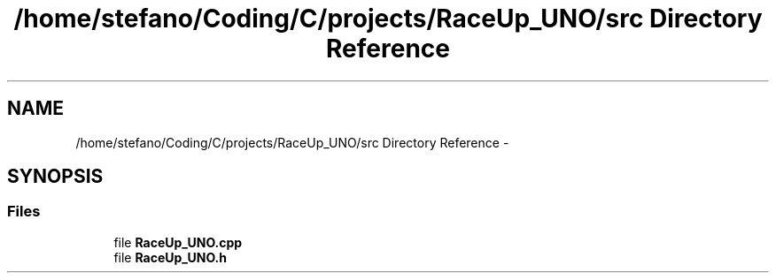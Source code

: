 .TH "/home/stefano/Coding/C/projects/RaceUp_UNO/src Directory Reference" 3 "Tue Jan 10 2017" "Version 0.0" "RaceUp UNO" \" -*- nroff -*-
.ad l
.nh
.SH NAME
/home/stefano/Coding/C/projects/RaceUp_UNO/src Directory Reference \- 
.SH SYNOPSIS
.br
.PP
.SS "Files"

.in +1c
.ti -1c
.RI "file \fBRaceUp_UNO\&.cpp\fP"
.br
.ti -1c
.RI "file \fBRaceUp_UNO\&.h\fP"
.br
.in -1c
